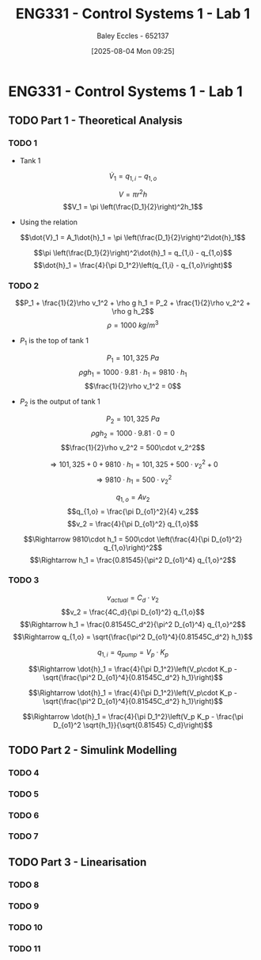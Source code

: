 :PROPERTIES:
:ID:       5002187a-38b3-4906-9fd1-d4a3d83864b3
:END:
#+title: ENG331 - Control Systems 1 - Lab 1
#+date: [2025-08-04 Mon 09:25]
#+AUTHOR: Baley Eccles - 652137
#+STARTUP: latexpreview
#+STARTUP: latexpreview
#+FILETAGS: :Assignment:UTAS:2025:
#+STARTUP: latexpreview
#+LATEX_HEADER: \usepackage[a4paper, margin=2cm]{geometry}
#+LATEX_HEADER_EXTRA: \usepackage{minted}
#+LATEX_HEADER_EXTRA: \usepackage{fontspec}
#+LATEX_HEADER_EXTRA: \setmonofont{Iosevka}
#+LATEX_HEADER_EXTRA: \setminted{fontsize=\small, frame=single, breaklines=true}
#+LATEX_HEADER_EXTRA: \usemintedstyle{emacs}
#+LATEX_HEADER_EXTRA: \usepackage{float}
#+LATEX_HEADER_EXTRA: \setlength{\parindent}{0pt}


* ENG331 - Control Systems 1 - Lab 1

** TODO Part 1 - Theoretical Analysis

*** TODO 1
 - Tank 1
\[\dot{V}_1 = q_{1,i} - q_{1,o}\]

\[V = \pi r^2h\]
\[V_1 = \pi \left(\frac{D_1}{2}\right)^2h_1\]
 - Using the relation
\[\dot{V}_1 = A_1\dot{h}_1 = \pi \left(\frac{D_1}{2}\right)^2\dot{h}_1\]

\[\pi \left(\frac{D_1}{2}\right)^2\dot{h}_1 = q_{1,i} - q_{1,o}\]
\[\dot{h}_1 = \frac{4}{\pi D_1^2}\left(q_{1,i} - q_{1,o}\right)\]
*** TODO 2
\[P_1 + \frac{1}{2}\rho v_1^2 + \rho g h_1 = P_2 + \frac{1}{2}\rho v_2^2 + \rho g h_2\]
\[\rho = 1000\ kg/m^3\]
 - $P_1$ is the top of tank 1
\[P_1 = 101,325\ Pa\]
\[\rho g h_1 = 1000\cdot 9.81\cdot h_1 = 9810\cdot h_1\]
\[\frac{1}{2}\rho v_1^2 = 0\]
 - $P_2$ is the output of tank 1
\[P_2 = 101,325\ Pa\]
\[\rho g h_2 = 1000\cdot 9.81\cdot 0 = 0\]
\[\frac{1}{2}\rho v_2^2 = 500\cdot v_2^2\]

\[\Rightarrow 101,325 + 0 + 9810\cdot h_1 = 101,325 + 500\cdot v_2^2 + 0\]
\[\Rightarrow 9810\cdot h_1 = 500\cdot v_2^2\]

\[q_{1,o} = A v_2\]
\[q_{1,o} = \frac{\pi D_{o1}^2}{4} v_2\]
\[v_2 = \frac{4}{\pi D_{o1}^2} q_{1,o}\]

\[\Rightarrow 9810\cdot h_1 = 500\cdot \left(\frac{4}{\pi D_{o1}^2} q_{1,o}\right)^2\]
\[\Rightarrow h_1 = \frac{0.81545}{\pi^2 D_{o1}^4} q_{1,o}^2\]
*** TODO 3


\[v_{actual} = C_d\cdot v_2\]
\[v_2 = \frac{4C_d}{\pi D_{o1}^2} q_{1,o}\]
\[\Rightarrow h_1 = \frac{0.81545C_d^2}{\pi^2 D_{o1}^4} q_{1,o}^2\]
\[\Rightarrow q_{1,o} = \sqrt{\frac{\pi^2 D_{o1}^4}{0.81545C_d^2} h_1}\]

\[q_{1,i} = q_{pump} = V_p\cdot K_p\]

\[\Rightarrow \dot{h}_1 = \frac{4}{\pi D_1^2}\left(V_p\cdot K_p - \sqrt{\frac{\pi^2 D_{o1}^4}{0.81545C_d^2} h_1}\right)\]

\[\Rightarrow \dot{h}_1 = \frac{4}{\pi D_1^2}\left(V_p\cdot K_p - \sqrt{\frac{\pi^2 D_{o1}^4}{0.81545C_d^2} h_1}\right)\]

\[\Rightarrow \dot{h}_1 = \frac{4}{\pi D_1^2}\left(V_p K_p - \frac{\pi D_{o1}^2 \sqrt{h_1}}{\sqrt{0.81545} C_d}\right)\]

** TODO Part 2 - Simulink Modelling

*** TODO 4

*** TODO 5

*** TODO 6

*** TODO 7

** TODO Part 3 - Linearisation

*** TODO 8

*** TODO 9

*** TODO 10

*** TODO 11

